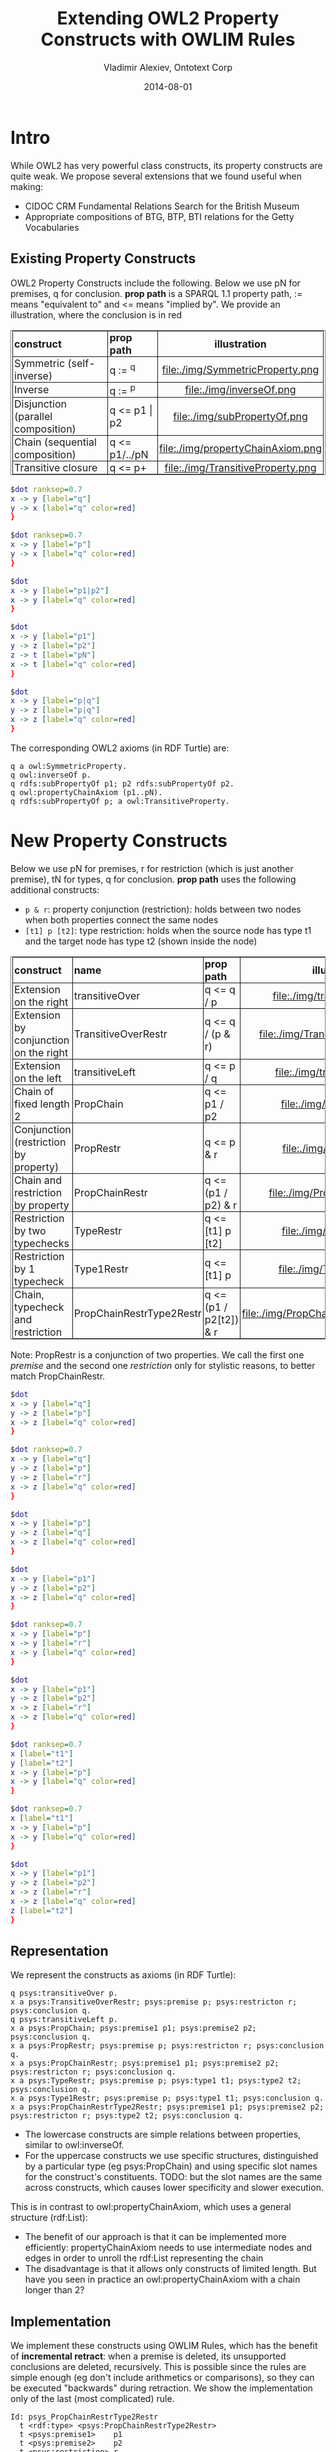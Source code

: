 #+TITLE:     Extending OWL2 Property Constructs with OWLIM Rules
#+AUTHOR:    Vladimir Alexiev, Ontotext Corp
#+EMAIL:     vladimir.alexiev@ontotext.com
#+DATE:      2014-08-01
#+STARTUP: content
#+OPTIONS: html-link-use-abs-url:nil html-postamble:auto html-preamble:t html-scripts:t
#+OPTIONS: html-style:t html5-fancy:nil tex:nil
#+CREATOR: <a href="http://www.gnu.org/software/emacs/">Emacs</a> 24.3.91.1 (<a href="http://orgmode.org">Org</a> mode 8.2.6)
#+HTML_CONTAINER: div
#+HTML_DOCTYPE: xhtml-strict
#+HTML_HEAD:
#+HTML_HEAD_EXTRA: <style>table, th, td {border-width: thin; border-style: solid solid; border-spacing:0 0; padding:0px 2px}</style>
#+HTML_LINK_HOME:
#+HTML_LINK_UP:
#+HTML_MATHJAX:
#+INFOJS_OPT:
#+LATEX_HEADER:

* Intro
While OWL2 has very powerful class constructs, its property constructs are quite weak.
We propose several extensions that we found useful when making:
- CIDOC CRM Fundamental Relations Search for the British Museum
- Appropriate compositions of BTG, BTP, BTI relations for the Getty Vocabularies

** Existing Property Constructs
OWL2 Property Constructs include the following. Below we use pN for premises, q for conclusion.
*prop path* is a SPARQL 1.1 property path, := means "equivalent to" and <= means "implied by".
We provide an illustration, where the conclusion is in red
| *construct*                        | *prop path*   | *illustration*                    |
|                                    |               | <c>                               |
| Symmetric (self-inverse)           | q := ^q       | file:./img/SymmetricProperty.png  |
| Inverse                            | q := ^p       | file:./img/inverseOf.png          |
| Disjunction (parallel composition) | q <= p1 \vert p2  | file:./img/subPropertyOf.png      |
| Chain (sequential composition)     | q <= p1/../pN | file:./img/propertyChainAxiom.png |
| Transitive closure                 | q <= p+       | file:./img/TransitiveProperty.png |
#+begin_src dot :results silent file :file ./img/SymmetricProperty.png
$dot ranksep=0.7
x -> y [label="q"]
y -> x [label="q" color=red]
}
#+end_src
#+begin_src dot :results silent file :file ./img/inverseOf.png
$dot ranksep=0.7
x -> y [label="p"]
y -> x [label="q" color=red]
}
#+end_src
#+begin_src dot :results silent file :file ./img/subPropertyOf.png
$dot
x -> y [label="p1|p2"]
x -> y [label="q" color=red]
}
#+end_src
#+begin_src dot :results silent file :file ./img/propertyChainAxiom.png
$dot
x -> y [label="p1"]
y -> z [label="p2"]
z -> t [label="pN"]
x -> t [label="q" color=red]
}
#+end_src
#+begin_src dot :results silent file :file ./img/TransitiveProperty.png
$dot
x -> y [label="p|q"]
y -> z [label="p|q"]
x -> z [label="q" color=red]
}
#+end_src
The corresponding OWL2 axioms (in RDF Turtle) are:
#+BEGIN_SRC 
q a owl:SymmetricProperty.
q owl:inverseOf p.
q rdfs:subPropertyOf p1; p2 rdfs:subPropertyOf p2.
q owl:propertyChainAxiom (p1..pN).
q rdfs:subPropertyOf p; a owl:TransitiveProperty.
#+END_SRC
* New Property Constructs
Below we use pN for premises, r for restriction (which is just another premise), tN for types, q for conclusion.
*prop path* uses the following additional constructs:
- ~p & r~: property conjunction (restriction): holds between two nodes when both properties connect the same nodes
- ~[t1] p [t2]~: type restriction: holds when the source node has type t1 and the target node has type t2 (shown inside the node)
| *construct*                           | *name*                   | *prop path*            | *illustration*                          |
|                                       |                          |                        | <c>                                     |
| Extension on the right                | transitiveOver           | q <= q / p             | file:./img/transitiveOver.png           |
| Extension by conjunction on the right | TransitiveOverRestr      | q <= q / (p & r)       | file:./img/TransitiveOverRestr.png      |
| Extension on the left                 | transitiveLeft           | q <= p / q             | file:./img/transitiveLeft.png           |
| Chain of fixed length 2               | PropChain                | q <= p1 / p2           | file:./img/PropChain.png                |
| Conjunction (restriction by property) | PropRestr                | q <= p & r             | file:./img/PropRestr.png                |
| Chain and restriction by property     | PropChainRestr           | q <= (p1 / p2) & r     | file:./img/PropChainRestr.png           |
| Restriction by two typechecks         | TypeRestr                | q <= [t1] p [t2]       | file:./img/TypeRestr.png                |
| Restriction by 1 typecheck            | Type1Restr               | q <= [t1] p            | file:./img/Type1Restr.png               |
| Chain, typecheck and restriction      | PropChainRestrType2Restr | q <= (p1 / p2[t2]) & r | file:./img/PropChainRestrType2Restr.png |
Note: PropRestr is a conjunction of two properties.
We call the first one /premise/ and the second one /restriction/
only for stylistic reasons, to better match PropChainRestr.

#+begin_src dot :results silent file :file ./img/transitiveOver.png
$dot
x -> y [label="q"]
y -> z [label="p"]
x -> z [label="q" color=red]
}
#+end_src
#+begin_src dot :results silent file :file ./img/TransitiveOverRestr.png
$dot ranksep=0.7
x -> y [label="q"]
y -> z [label="p"]
y -> z [label="r"]
x -> z [label="q" color=red]
}
#+end_src
#+begin_src dot :results silent file :file ./img/transitiveLeft.png
$dot
x -> y [label="p"]
y -> z [label="q"]
x -> z [label="q" color=red]
}
#+end_src
#+begin_src dot :results silent file :file ./img/PropChain.png
$dot
x -> y [label="p1"]
y -> z [label="p2"]
x -> z [label="q" color=red]
}
#+end_src
#+begin_src dot :results silent file :file ./img/PropRestr.png
$dot ranksep=0.7
x -> y [label="p"]
x -> y [label="r"]
x -> y [label="q" color=red]
}
#+end_src
#+begin_src dot :results silent file :file ./img/PropChainRestr.png
$dot
x -> y [label="p1"]
y -> z [label="p2"]
x -> z [label="r"]
x -> z [label="q" color=red]
}
#+end_src
#+begin_src dot :results silent file :file ./img/TypeRestr.png
$dot ranksep=0.7
x [label="t1"]
y [label="t2"]
x -> y [label="p"]
x -> y [label="q" color=red]
}
#+end_src
#+begin_src dot :results silent file :file ./img/Type1Restr.png
$dot ranksep=0.7
x [label="t1"]
x -> y [label="p"]
x -> y [label="q" color=red]
}
#+end_src
#+begin_src dot :results silent file :file ./img/PropChainRestrType2Restr.png
$dot
x -> y [label="p1"]
y -> z [label="p2"]
x -> z [label="r"]
x -> z [label="q" color=red]
z [label="t2"]
}
#+end_src

** Representation
We represent the constructs as axioms (in RDF Turtle):
#+BEGIN_SRC
q psys:transitiveOver p.
x a psys:TransitiveOverRestr; psys:premise p; psys:restricton r; psys:conclusion q.
q psys:transitiveLeft p.
x a psys:PropChain; psys:premise1 p1; psys:premise2 p2; psys:conclusion q.
x a psys:PropRestr; psys:premise p; psys:restricton r; psys:conclusion q.
x a psys:PropChainRestr; psys:premise1 p1; psys:premise2 p2; psys:restricton r; psys:conclusion q.
x a psys:TypeRestr; psys:premise p; psys:type1 t1; psys:type2 t2; psys:conclusion q.
x a psys:Type1Restr; psys:premise p; psys:type1 t1; psys:conclusion q.
x a psys:PropChainRestrType2Restr; psys:premise1 p1; psys:premise2 p2; psys:restricton r; psys:type2 t2; psys:conclusion q.
#+END_SRC
- The lowercase constructs are simple relations between properties, similar to owl:inverseOf.
- For the uppercase constructs we use specific structures,
  distinguished by a particular type (eg psys:PropChain) and using specific slot names for the construct's constituents.
  TODO: but the slot names are the same across constructs, which causes lower specificity and slower execution.
This is in contrast to owl:propertyChainAxiom, which uses a general structure (rdf:List):
- The benefit of our approach is that it can be implemented more efficiently:
  propertyChainAxiom needs to use intermediate nodes and edges in order to unroll the rdf:List representing the chain
- The disadvantage is that it allows only constructs of limited length.
  But have you seen in practice an owl:propertyChainAxiom with a chain longer than 2?

** Implementation
We implement these constructs using OWLIM Rules,
which has the benefit of *incremental retract*: when a premise is deleted, its unsupported conclusions are deleted, recursively.
This is possible since the rules are simple enough (eg don't include arithmetics or comparisons),
so they can be executed "backwards" during retraction.
We show the implementation only of the last (most complicated) rule.
#+BEGIN_SRC
Id: psys_PropChainRestrType2Restr
  t <rdf:type> <psys:PropChainRestrType2Restr>
  t <psys:premise1>    p1
  t <psys:premise2>    p2
  t <psys:restriction> r
  t <psys:type2>       t2
  t <psys:conclusion>  q
  x p1 y
  y p2 z
  z <rdf:type> t2
  x r z
  ----------------
  x q z
#+END_SRC
This could also be implemented with RIF or N3 Rules.
But SPIN cannot be used because the rules are recursive,
unless one is willing to iterate until no more conclusions are inferred.

* Notes and Examples
** transitiveOver
It all started with psys:transitiveOver, which has been part of Ontotext's PROTON ontology since 2008(?).
This is better than owl:TransitiveProperty for two reasons:
- It's *more general*: q is a TransitiveProperty /iff/ it's transitiveOver itself:
: q a owl:TransitiveProperty <=> q psys:transitiveOver q
psys:transitiveOver is more general because you could different properties with it.
For example, the canonical inferencing of types along the class hierarchy can be expressed as:
: rdf:type psys:transitiveOver rdfs:subClassOf
Note: SymmetricProperty is a specialziation of inverseOf in an analogous way:
: q a owl:SymmetricProperty <=> a owl:inverseOf a
- It allows *more efficient* implementation of transitive closures.
Transitive properties are usually implemented as transitive closure over a basic *step* property.
For example, skos:broaderTransitive is based on skos:broader and is usually implemented as
: skos:broader rdfs:subPropertyOf skos:broaderTransitive.
: skos:broaderTransitive a owl:TransitiveProperty.
Now consider a chain of skos:broader between two nodes.
owl:TransitiveProperty has to consider every split of the chain, and infers the same closure between the two nodes multiple times,
leading to quadratic inference complexity.
The following axioms are more efficient, since they seek to extend the chain only at the right end:
: skos:broader rdfs:subPropertyOf skos:broaderTransitive.
: skos:broaderTransitive psys:transitiveOver skos:broader.

** transitiveLeft
transitiveLeft is just like transitiveOver, but extends the chain of q by using p on the left, not on the right.
For example, the first three axioms below say that broaderPartitiveExtended is a chain of broaderPartitive,
followed by any number of broaderPartitive|broaderGeneric on the right.
The last axiom also allows any number of broaderGeneric on the left.
#+BEGIN_SRC
gvp:broaderPartitive rdfs:subPropertyOf gvp:broaderPartitiveExtended.
gvp:broaderPartitiveExtended psys:transitiveOver gvp:broaderGeneric.
gvp:broaderPartitiveExtended psys:transitiveOver gvp:broaderPartitive.
gvp:broaderPartitiveExtended psys:transitiveLeft gvp:broaderGeneric.
#+END_SRC
So in effect broaderPartitiveExtended is any chain of broaderPartitive|broaderGeneric, including at least one broaderPartitive.
You don't need to bother with transitiveLeft if you are extending a single property, but you may need it if you are mixing two.

** TransitiveOverRestr
To understand this example, you need to know a bit about the LOD representation of the Getty Vocabularies:
- TGN places form a hierarchy using broaderPartitive
- AAT concepts (including place types) form a hierarchy using broaderGeneric (mostly)
- TGN place is connected to its AAT place type using broaderInstantial
We first defined broaderInstantialExtended as a closure of broaderInstantial over broaderGeneric (only on the right):
#+BEGIN_SRC
gvp:broaderInstantial rdfs:subPropertyOf gvp:broaderInstantialExtended.
gvp:broaderInstantialExtended psys:transitiveOver gvp:broaderGeneric.
#+END_SRC

But we faced a problem: some broaderGeneric are better suited for this purpose than others.
AAT concepts (including place types) have a Preferred (primary) hierarchy, and often have secondary (Non-Preferred) hierarchies, eg:
| place type       | Preferred Hierarchy                | Non-Preferred Hierarchy                                       |
|------------------+------------------------------------+---------------------------------------------------------------|
| continents       | Built Environment (Hierarchy Name) | Associated Concepts                                           |
| (eg Europe)      | . Settlements and Landscapes       | . scientific concepts                                         |
|                  | .. landscapes (environments)       | .. physical sciences concepts                                 |
|                  | ... natural landscapes             | ... earth sciences concepts                                   |
|                  | .... landforms (terrestrial)       | .... earth features                                           |
|                  | ..... landmasses                   | ..... physical features                                       |
|                  | ...... continents                  | ...... hypsographic features                                  |
|                  |                                    | ....... terrestrial features (natural)                        |
|                  |                                    | ........ landforms (terrestrial)                              |
|                  |                                    | ......... continents                                          |
|------------------+------------------------------------+---------------------------------------------------------------|
| inhabited places | Objects Facet                      | Agents Facet                                                  |
| (eg Sofia)       | . Settlements and Landscapes       | . organizations (groups)                                      |
|                  | .. inhabited places                | .. administrative bodies                                      |
|                  |                                    | ... political administrative bodies                           |
|                  |                                    | .... <political administrative bodies by general designation> |
|                  |                                    | ..... inhabited places                                        |
While the Preferred hierarchy is useful, the secondary hierarchy is not so useful:
few people would think of Europe as a "scientific concept" or Sofia city as an "organization".
So we found it better to define broaderInstantialExtended as a closure over broaderGeneric *restricted by* broaderPreferred:
#+BEGIN_SRC
[a psys:TransitiveOverRestr;
 psys:conclusion  gvp:broaderInstantialExtended;
 psys:premise     gvp:broaderGeneric;
 psys:restriction gvp:broaderPreferred].
#+END_SRC

** PropChain
PropChain is like owl:propertyChainAxiom but for chains of length 2
(have you seen longer chains used in practice?)
The advantage is more efficient implementation, 
as propertyChainAxiom needs to use intermediate nodes and edges in order to unroll the rdf:List representing the chain.

You don't need to rewrite your owl:propertyChainAxioms to use psys:PropChain: you can convert with a rule like this:
#+BEGIN_SRC
Id: psys_PropChainByPropertyChainAxiom
  p  <owl:propertyChainAxiom> l1
  l1 <rdf:first> p1
  l1 <rdf:rest>  l2
  l2 <rdf:first> p2
  l2 <rdf:rest>  <rdf:nil>
  ----------------
  t <rdf:type> <psys:PropChain>
  t <psys:premise1>   p1
  t <psys:premise2>   p2
  t <psys:conclusion> p
#+END_SRC
But if your OWLIM ruleset has a general implementation of owl:propertyChainAxiom, it needs to be modified to apply to chains longer than 2 only.

** PropRestr
OWL2 does not allow the expression of conjunctive properties,
something that provided original motivation for these extensions, while working on CRM Fundamental Relations.

For example, iso:broaderGeneric can be defined as a restriction of gvp:broaderGenericExtended to skos:broader (i.e. directly connected skos:Concepts):
#+BEGIN_SRC
[a psys:PropRestr;
 psys:premise    skos:broader;
 psys:restricton gvp:broaderGenericExtended;
 psys:conclusion iso:broaderGeneric].
#+END_SRC

** PropChainRestr
PropChainRestr is a combination of PropChain and PropRestr. For example, broaderPreferredExtended is the transitive closure of broaderPreferred, but restricted to broaderExtended.
#+BEGIN_SRC
[a psys:PropChainRestr;
 psys:premise1    gvp:broaderPreferredExtended;
 psys:premise2    gvp:broaderPreferred;
 psys:restriction gvp:broaderExtended;
 psys:conclusion  gvp:broaderPreferredExtended].
#+END_SRC

** TypeRestr
TypeRestr is a restriction of a property to connect nodes of specified types.
(Type1Restr is a very simple modification where we restrict only the source node.)
For example, skos:broader is a restriction of gvp:broader to only skos:Concepts; iso:subordinateArray is a restriction of gvp:narrower from skos:Concept to iso:ThesaurusArray.
#+BEGIN_SRC
[a psys:TypeRestr;
 psys:premise    gvp:broader;
 psys:type1      skos:Concept;
 psys:type2      skos:Concept;
 psys:conclusion skos:broader].
[a psys:TypeRestr;
 psys:premise    gvp:narrower;
 psys:type1      skos:Concept;
 psys:type2      iso:ThesaurusArray;
 psys:conclusion iso:subordinateArray].
#+END_SRC

** PropChainRestrType2Restr
There's nothing fundamentally important about this pattern.
But we found it useful in order to infer skos:broader as a restriction of gvp:broaderExtended over directly connected pairs of skos:Concept
(no intervening skos:Concept).
We use an auxiliary property gvp:broaderNonConcept, which connects skos:Concept to non-concepts
(it itself is implemented with PropChainRestrType2Restr).
#+BEGIN_SRC
[a psys:PropChainRestrType2Restr;
 psys:premise1    gvp:broaderNonConcept;
 psys:premise2    gvp:broader;
 psys:restriction gvp:broaderExtended;
 psys:type2       skos:Concept;
 psys:conclusion  skos:broader].
#+END_SRC

The power of our approach is that you can easily define more constructs for any rule patterns that are important in your situation.

#+BEGIN_COMMENT
Eval this manually:

(setq-default va/org-dot-preamble "digraph g {
   rankdir=LR nodesep=0.2 ranksep=0.3 arrowsize=0.1
   node [fontname=courier fontsize=8 margin=\"0.02,0.01\" shape=circle width=0.25 height=0.25 label=\"\"]
   edge [fontname=courier fontsize=8 labelfontname=courier labelfontsize=8]")

For some reason, neither of these below work:

#+BIND: va/org-dot-preamble "digraph g {    rankdir=LR nodesep=0.2 ranksep=0.1 arrowsize=0.1  node [fontname=courier fontsize=8 margin='0.02,0.01' shape=circle width=0.1 height=0.1 label='']  edge [fontname=courier fontsize=8 labelfontname=courier labelfontsize=8]"

Local Variables:
va/org-dot-preamble: "digraph g { \
  rankdir=LR nodesep=0.2 ranksep=0.1 arrowsize=0.1 \
  node [fontname=courier fontsize=8 margin='0.02,0.01' shape=circle width=0.1 height=0.1 label=''] \
  edge [fontname=courier fontsize=8 labelfontname=courier labelfontsize=8]"
End:
#+END_COMMENT
